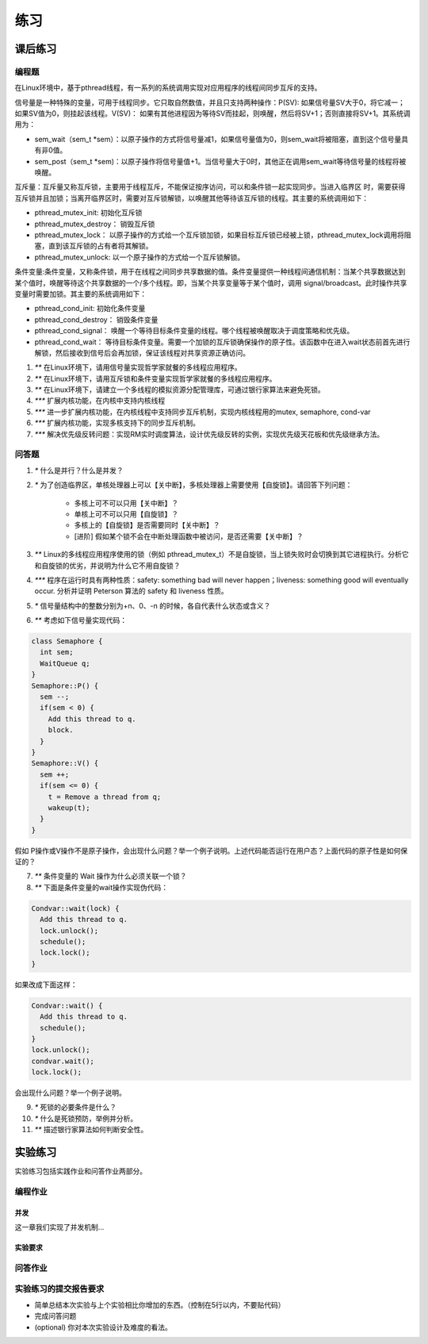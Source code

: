 练习
===========================================

课后练习
-------------------------------

编程题
~~~~~~~~~~~~~~~~~~~~~~~~~~~~~~~

在Linux环境中，基于pthread线程，有一系列的系统调用实现对应用程序的线程间同步互斥的支持。

信号量是一种特殊的变量，可用于线程同步。它只取自然数值，并且只支持两种操作：P(SV): 如果信号量SV大于0，将它减一；如果SV值为0，则挂起该线程。V(SV)： 如果有其他进程因为等待SV而挂起，则唤醒，然后将SV+1；否则直接将SV+1。其系统调用为：

- sem_wait（sem_t *sem）：以原子操作的方式将信号量减1，如果信号量值为0，则sem_wait将被阻塞，直到这个信号量具有非0值。
- sem_post（sem_t *sem)：以原子操作将信号量值+1。当信号量大于0时，其他正在调用sem_wait等待信号量的线程将被唤醒。
  
互斥量：互斥量又称互斥锁，主要用于线程互斥，不能保证按序访问，可以和条件锁一起实现同步。当进入临界区 时，需要获得互斥锁并且加锁；当离开临界区时，需要对互斥锁解锁，以唤醒其他等待该互斥锁的线程。其主要的系统调用如下：

- pthread_mutex_init: 初始化互斥锁
- pthread_mutex_destroy： 销毁互斥锁
- pthread_mutex_lock： 以原子操作的方式给一个互斥锁加锁，如果目标互斥锁已经被上锁，pthread_mutex_lock调用将阻塞，直到该互斥锁的占有者将其解锁。
- pthread_mutex_unlock: 以一个原子操作的方式给一个互斥锁解锁。


条件变量:条件变量，又称条件锁，用于在线程之间同步共享数据的值。条件变量提供一种线程间通信机制：当某个共享数据达到某个值时，唤醒等待这个共享数据的一个/多个线程。即，当某个共享变量等于某个值时，调用 signal/broadcast。此时操作共享变量时需要加锁。其主要的系统调用如下：

- pthread_cond_init: 初始化条件变量
- pthread_cond_destroy： 销毁条件变量
- pthread_cond_signal： 唤醒一个等待目标条件变量的线程。哪个线程被唤醒取决于调度策略和优先级。
- pthread_cond_wait： 等待目标条件变量。需要一个加锁的互斥锁确保操作的原子性。该函数中在进入wait状态前首先进行解锁，然后接收到信号后会再加锁，保证该线程对共享资源正确访问。

1. `**` 在Linux环境下，请用信号量实现哲学家就餐的多线程应用程序。
2. `**` 在Linux环境下，请用互斥锁和条件变量实现哲学家就餐的多线程应用程序。
3. `**` 在Linux环境下，请建立一个多线程的模拟资源分配管理库，可通过银行家算法来避免死锁。
4. `***` 扩展内核功能，在内核中支持内核线程
5. `***` 进一步扩展内核功能，在内核线程中支持同步互斥机制，实现内核线程用的mutex, semaphore, cond-var
6. `***` 扩展内核功能，实现多核支持下的同步互斥机制。
7. `***` 解决优先级反转问题：实现RM实时调度算法，设计优先级反转的实例，实现优先级天花板和优先级继承方法。

问答题
~~~~~~~~~~~~~~~~~~~~~~~~~~~~~~~

1. `*` 什么是并行？什么是并发？
2. `*` 为了创造临界区，单核处理器上可以【关中断】，多核处理器上需要使用【自旋锁】。请回答下列问题：

    - 多核上可不可以只用【关中断】？ 
    - 单核上可不可以只用【自旋锁】？
    - 多核上的【自旋锁】是否需要同时【关中断】？
    - [进阶] 假如某个锁不会在中断处理函数中被访问，是否还需要【关中断】？

3. `**` Linux的多线程应用程序使用的锁（例如 pthread_mutex_t）不是自旋锁，当上锁失败时会切换到其它进程执行。分析它和自旋锁的优劣，并说明为什么它不用自旋锁？
4. `***` 程序在运行时具有两种性质：safety: something bad will never happen；liveness: something good will eventually occur. 分析并证明 Peterson 算法的 safety 和 liveness 性质。
5. `*` 信号量结构中的整数分别为+n、0、-n 的时候，各自代表什么状态或含义？
6.  `**` 考虑如下信号量实现代码：

.. code-block:: rust

    class Semaphore {
      int sem;
      WaitQueue q;
    }
    Semaphore::P() {
      sem --;
      if(sem < 0) {
        Add this thread to q.
        block.
      }
    }
    Semaphore::V() {
      sem ++;
      if(sem <= 0) {
        t = Remove a thread from q;
        wakeup(t);
      }
    }

假如 P操作或V操作不是原子操作，会出现什么问题？举一个例子说明。上述代码能否运行在用户态？上面代码的原子性是如何保证的？

7.  `**` 条件变量的 Wait 操作为什么必须关联一个锁？

8. `**` 下面是条件变量的wait操作实现伪代码：

.. code-block:: rust

    Condvar::wait(lock) {
      Add this thread to q.
      lock.unlock();
      schedule();
      lock.lock();
    }

如果改成下面这样：

.. code-block:: rust

    Condvar::wait() {
      Add this thread to q.
      schedule();
    }
    lock.unlock();
    condvar.wait();
    lock.lock();

会出现什么问题？举一个例子说明。

9. `*` 死锁的必要条件是什么？
10. `*` 什么是死锁预防，举例并分析。
11. `**` 描述银行家算法如何判断安全性。

实验练习
-------------------------------

实验练习包括实践作业和问答作业两部分。


编程作业
~~~~~~~~~~~~~~~~~~~~~~~~~~~~~~~

并发
^^^^^^^^^^^^^^^^^^^^^^^^^^^^^^^

这一章我们实现了并发机制...
  
实验要求
^^^^^^^^^^^^^^^^^^^^^^^^^^^^^^^


问答作业
~~~~~~~~~~~~~~~~~~~~~~~~~~~~~~~


实验练习的提交报告要求
~~~~~~~~~~~~~~~~~~~~~~~~~~~~~~~

* 简单总结本次实验与上个实验相比你增加的东西。（控制在5行以内，不要贴代码）
* 完成问答问题
* (optional) 你对本次实验设计及难度的看法。
